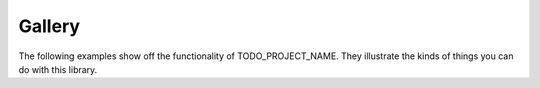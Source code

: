 Gallery
-------

The following examples show off the functionality of TODO_PROJECT_NAME. They
illustrate the kinds of things you can do with this library.
